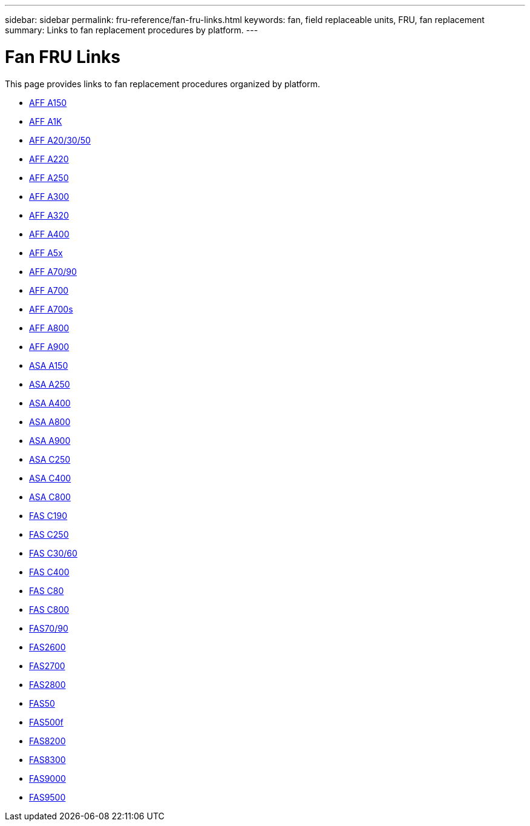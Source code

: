 ---
sidebar: sidebar
permalink: fru-reference/fan-fru-links.html
keywords: fan, field replaceable units, FRU, fan replacement
summary: Links to fan replacement procedures by platform.
---

= Fan FRU Links

This page provides links to fan replacement procedures organized by platform.

* link:a150/fan-replace.html[AFF A150^]
* link:a1k/fan-replace.html[AFF A1K^]
* link:a20-30-50/fan-replace.html[AFF A20/30/50^]
* link:a220/fan-replace.html[AFF A220^]
* link:a250/fan-replace.html[AFF A250^]
* link:a300/fan-replace.html[AFF A300^]
* link:a320/fan-replace.html[AFF A320^]
* link:a400/fan-replace.html[AFF A400^]
* link:a5x/fan-replace.html[AFF A5x^]
* link:a70-90/fan-replace.html[AFF A70/90^]
* link:a700/fan-replace.html[AFF A700^]
* link:a700s/fan-replace.html[AFF A700s^]
* link:a800/fan-replace.html[AFF A800^]
* link:a900/fan-replace.html[AFF A900^]
* link:asa150/fan-replace.html[ASA A150^]
* link:asa250/fan-replace.html[ASA A250^]
* link:asa400/fan-replace.html[ASA A400^]
* link:asa800/fan-replace.html[ASA A800^]
* link:asa900/fan-replace.html[ASA A900^]
* link:asa-c250/fan-replace.html[ASA C250^]
* link:asa-c400/fan-replace.html[ASA C400^]
* link:asa-c800/fan-replace.html[ASA C800^]
* link:c190/fan-replace.html[FAS C190^]
* link:c250/fan-replace.html[FAS C250^]
* link:c30-60/fan-replace.html[FAS C30/60^]
* link:c400/fan-replace.html[FAS C400^]
* link:c80/fan-replace.html[FAS C80^]
* link:c800/fan-replace.html[FAS C800^]
* link:fas-70-90/fan-replace.html[FAS70/90^]
* link:fas2600/fan-replace.html[FAS2600^]
* link:fas2700/fan-replace.html[FAS2700^]
* link:fas2800/fan-replace.html[FAS2800^]
* link:fas50/fan-replace.html[FAS50^]
* link:fas500f/fan-replace.html[FAS500f^]
* link:fas8200/fan-replace.html[FAS8200^]
* link:fas8300/fan-replace.html[FAS8300^]
* link:fas9000/fan-replace.html[FAS9000^]
* link:fas9500/fan-replace.html[FAS9500^]